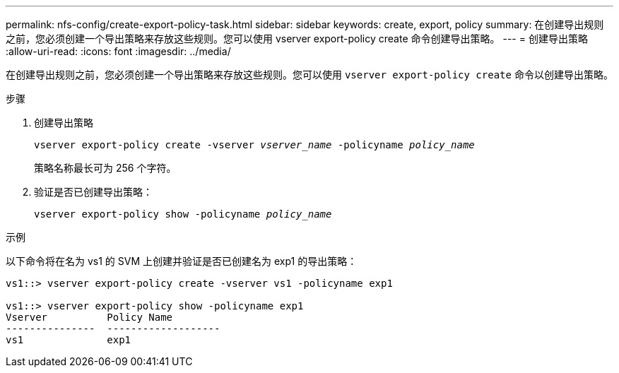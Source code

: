 ---
permalink: nfs-config/create-export-policy-task.html 
sidebar: sidebar 
keywords: create, export, policy 
summary: 在创建导出规则之前，您必须创建一个导出策略来存放这些规则。您可以使用 vserver export-policy create 命令创建导出策略。 
---
= 创建导出策略
:allow-uri-read: 
:icons: font
:imagesdir: ../media/


[role="lead"]
在创建导出规则之前，您必须创建一个导出策略来存放这些规则。您可以使用 `vserver export-policy create` 命令以创建导出策略。

.步骤
. 创建导出策略
+
`vserver export-policy create -vserver _vserver_name_ -policyname _policy_name_`

+
策略名称最长可为 256 个字符。

. 验证是否已创建导出策略：
+
`vserver export-policy show -policyname _policy_name_`



.示例
以下命令将在名为 vs1 的 SVM 上创建并验证是否已创建名为 exp1 的导出策略：

[listing]
----
vs1::> vserver export-policy create -vserver vs1 -policyname exp1

vs1::> vserver export-policy show -policyname exp1
Vserver          Policy Name
---------------  -------------------
vs1              exp1
----